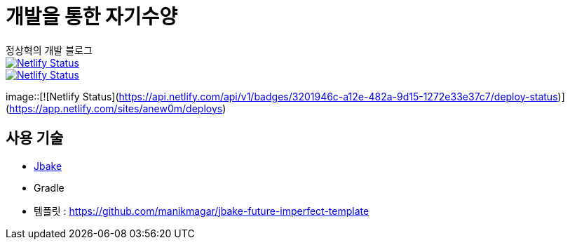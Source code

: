 = 개발을 통한 자기수양
정상혁의 개발 블로그

image::https://api.netlify.com/api/v1/badges/ec666dc3-a1a6-4d63-9cc1-55815147c9cf/deploy-status[Netlify Status, link="https://app.netlify.com/sites/anew0m/deploys"]
image::https://api.netlify.com/api/v1/badges/3201946c-a12e-482a-9d15-1272e33e37c7/deploy-status[Netlify Status, link="https://app.netlify.com/sites/anew0m/deploys"]
image::[![Netlify Status](https://api.netlify.com/api/v1/badges/3201946c-a12e-482a-9d15-1272e33e37c7/deploy-status)](https://app.netlify.com/sites/anew0m/deploys)

== 사용 기술
* http://jbake.org/[Jbake]
* Gradle
* 템플릿 : https://github.com/manikmagar/jbake-future-imperfect-template

